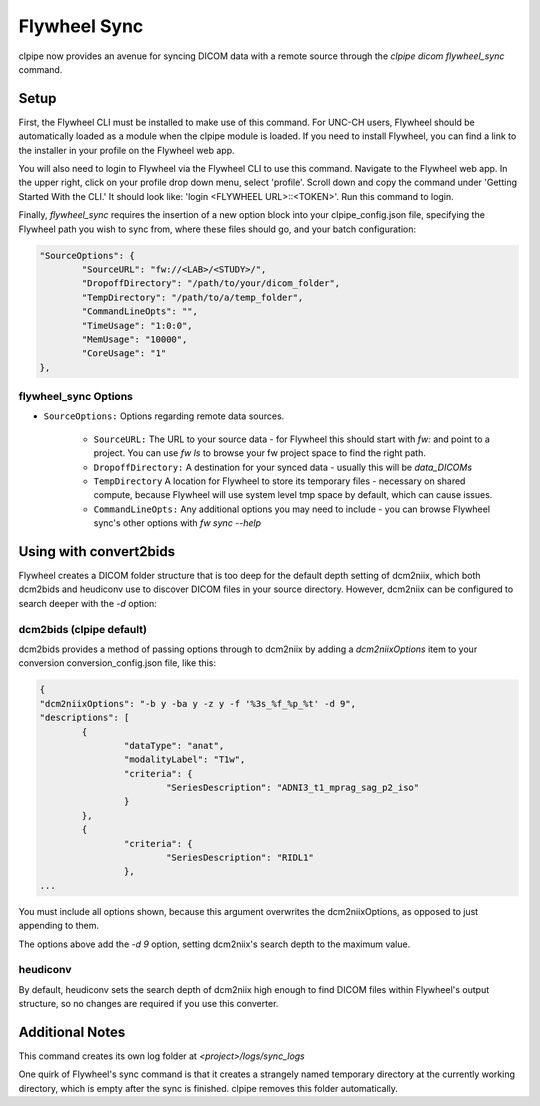 ===========================
Flywheel Sync
===========================

clpipe now provides an avenue for syncing DICOM data with a remote source through
the `clpipe dicom flywheel_sync` command.

-------------------------------
Setup
-------------------------------

First, the Flywheel CLI must be installed to make use of this command. For UNC-CH users, Flywheel should
be automatically loaded as a module when the clpipe module is loaded. If you need to
install Flywheel, you can find a link to the installer in your profile on the
Flywheel web app.

You will also need to login to Flywheel via the Flywheel CLI to use this command.
Navigate to the Flywheel web app. In the upper right, click on your profile drop down menu, select 'profile'.
Scroll down and copy the command under 'Getting Started With the CLI.' It should look like: 'login <FLYWHEEL URL>::<TOKEN>'. 
Run this command to login.

Finally, `flywheel_sync` requires the insertion of a new option block into your clpipe_config.json
file, specifying the Flywheel path you wish to sync from, where these files should go,
and your batch configuration:

.. code-block :: json
   
	"SourceOptions": {
		"SourceURL": "fw://<LAB>/<STUDY>/",
		"DropoffDirectory": "/path/to/your/dicom_folder",
		"TempDirectory": "/path/to/a/temp_folder",
		"CommandLineOpts": "",
		"TimeUsage": "1:0:0",
		"MemUsage": "10000",
		"CoreUsage": "1"
	},


flywheel_sync Options
----------------

* ``SourceOptions:`` Options regarding remote data sources.

    * ``SourceURL:`` The URL to your source data - for Flywheel this should start with `fw:` and point to a project. You can use `fw ls` to browse your fw project space to find the right path.
    * ``DropoffDirectory:`` A destination for your synced data - usually this will be `data_DICOMs`
    * ``TempDirectory`` A location for Flywheel to store its temporary files - necessary on shared compute, because Flywheel will use system level tmp space by default, which can cause issues.
    * ``CommandLineOpts:`` Any additional options you may need to include - you can browse Flywheel sync's other options with `fw sync --help`


.. click:: clpipe.cli:flywheel_sync_cli
	:prog: clpipe dicom flywheel_sync
	:nested: full

-------------------------------
Using with convert2bids
-------------------------------

Flywheel creates a DICOM folder structure that is too deep for the
default depth setting of dcm2niix, which both dcm2bids and heudiconv use to discover
DICOM files in your source directory. However, dcm2niix can be configured to search
deeper with the `-d` option:

 
dcm2bids (clpipe default)
----------------

dcm2bids provides a method of passing options through to dcm2niix by adding a
`dcm2niixOptions` item to your conversion conversion_config.json file, like this:

.. code-block :: json

	{
	"dcm2niixOptions": "-b y -ba y -z y -f '%3s_%f_%p_%t' -d 9",
	"descriptions": [
		{
			"dataType": "anat",
			"modalityLabel": "T1w",
			"criteria": {
				"SeriesDescription": "ADNI3_t1_mprag_sag_p2_iso"
			}
		},
		{
			"criteria": {
				"SeriesDescription": "RIDL1"
			},
	...

You must include all options shown, because this argument overwrites the dcm2niixOptions,
as opposed to just appending to them.

The options above add the `-d 9` option, setting dcm2niix's search depth to the maximum
value.

heudiconv
----------------

By default, heudiconv sets the search depth of dcm2niix high enough to find 
DICOM files within Flywheel's output structure, so no changes are required if you
use this converter.


-------------------------------
Additional Notes
-------------------------------

This command creates its own log folder at `<project>/logs/sync_logs`

One quirk of Flywheel's sync command is that it creates a strangely named temporary directory at
the currently working directory, which is empty after the sync is finished. clpipe
removes this folder automatically.